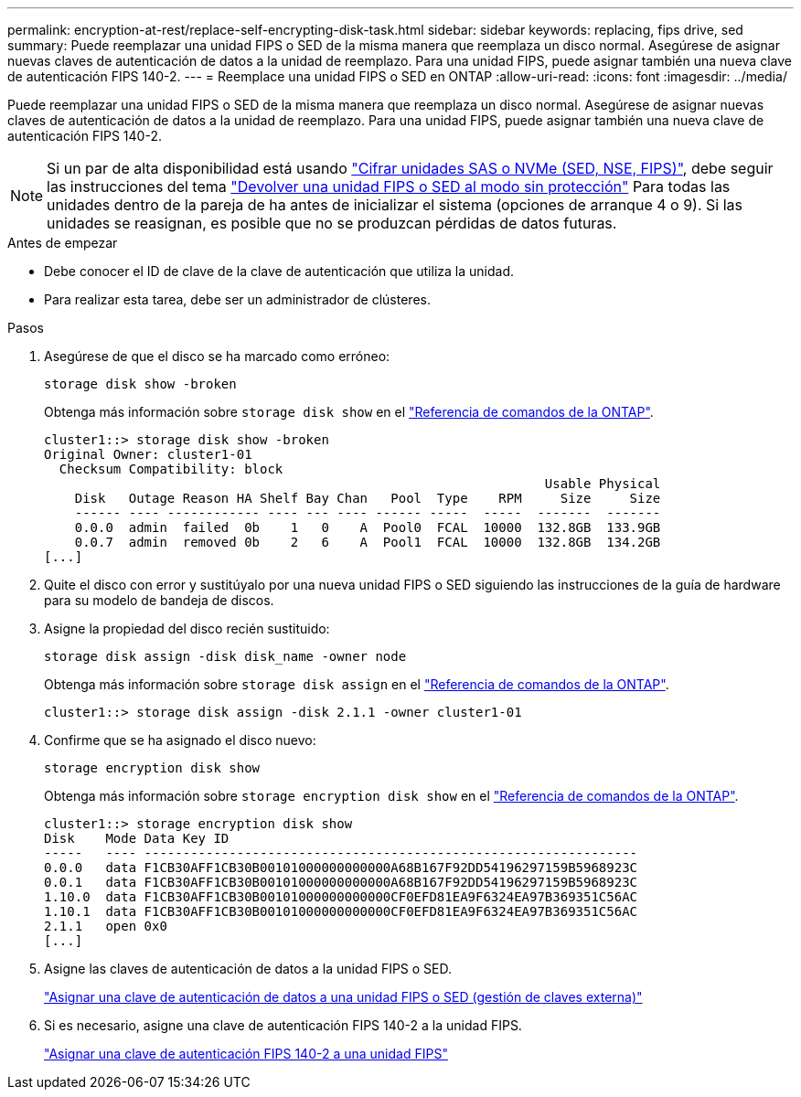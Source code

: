 ---
permalink: encryption-at-rest/replace-self-encrypting-disk-task.html 
sidebar: sidebar 
keywords: replacing, fips drive, sed 
summary: Puede reemplazar una unidad FIPS o SED de la misma manera que reemplaza un disco normal. Asegúrese de asignar nuevas claves de autenticación de datos a la unidad de reemplazo. Para una unidad FIPS, puede asignar también una nueva clave de autenticación FIPS 140-2. 
---
= Reemplace una unidad FIPS o SED en ONTAP
:allow-uri-read: 
:icons: font
:imagesdir: ../media/


[role="lead"]
Puede reemplazar una unidad FIPS o SED de la misma manera que reemplaza un disco normal. Asegúrese de asignar nuevas claves de autenticación de datos a la unidad de reemplazo. Para una unidad FIPS, puede asignar también una nueva clave de autenticación FIPS 140-2.


NOTE: Si un par de alta disponibilidad está usando link:https://docs.netapp.com/us-en/ontap/encryption-at-rest/support-storage-encryption-concept.html["Cifrar unidades SAS o NVMe (SED, NSE, FIPS)"], debe seguir las instrucciones del tema link:https://docs.netapp.com/us-en/ontap/encryption-at-rest/return-seds-unprotected-mode-task.html["Devolver una unidad FIPS o SED al modo sin protección"] Para todas las unidades dentro de la pareja de ha antes de inicializar el sistema (opciones de arranque 4 o 9). Si las unidades se reasignan, es posible que no se produzcan pérdidas de datos futuras.

.Antes de empezar
* Debe conocer el ID de clave de la clave de autenticación que utiliza la unidad.
* Para realizar esta tarea, debe ser un administrador de clústeres.


.Pasos
. Asegúrese de que el disco se ha marcado como erróneo:
+
`storage disk show -broken`

+
Obtenga más información sobre `storage disk show` en el link:https://docs.netapp.com/us-en/ontap-cli/storage-disk-show.html["Referencia de comandos de la ONTAP"^].

+
[listing]
----
cluster1::> storage disk show -broken
Original Owner: cluster1-01
  Checksum Compatibility: block
                                                                 Usable Physical
    Disk   Outage Reason HA Shelf Bay Chan   Pool  Type    RPM     Size     Size
    ------ ---- ------------ ---- --- ---- ------ -----  -----  -------  -------
    0.0.0  admin  failed  0b    1   0    A  Pool0  FCAL  10000  132.8GB  133.9GB
    0.0.7  admin  removed 0b    2   6    A  Pool1  FCAL  10000  132.8GB  134.2GB
[...]
----
. Quite el disco con error y sustitúyalo por una nueva unidad FIPS o SED siguiendo las instrucciones de la guía de hardware para su modelo de bandeja de discos.
. Asigne la propiedad del disco recién sustituido:
+
`storage disk assign -disk disk_name -owner node`

+
Obtenga más información sobre `storage disk assign` en el link:https://docs.netapp.com/us-en/ontap-cli/storage-disk-assign.html["Referencia de comandos de la ONTAP"^].

+
[listing]
----
cluster1::> storage disk assign -disk 2.1.1 -owner cluster1-01
----
. Confirme que se ha asignado el disco nuevo:
+
`storage encryption disk show`

+
Obtenga más información sobre `storage encryption disk show` en el link:https://docs.netapp.com/us-en/ontap-cli/storage-encryption-disk-show.html["Referencia de comandos de la ONTAP"^].

+
[listing]
----
cluster1::> storage encryption disk show
Disk    Mode Data Key ID
-----   ---- ----------------------------------------------------------------
0.0.0   data F1CB30AFF1CB30B00101000000000000A68B167F92DD54196297159B5968923C
0.0.1   data F1CB30AFF1CB30B00101000000000000A68B167F92DD54196297159B5968923C
1.10.0  data F1CB30AFF1CB30B00101000000000000CF0EFD81EA9F6324EA97B369351C56AC
1.10.1  data F1CB30AFF1CB30B00101000000000000CF0EFD81EA9F6324EA97B369351C56AC
2.1.1   open 0x0
[...]
----
. Asigne las claves de autenticación de datos a la unidad FIPS o SED.
+
link:assign-authentication-keys-seds-external-task.html["Asignar una clave de autenticación de datos a una unidad FIPS o SED (gestión de claves externa)"]

. Si es necesario, asigne una clave de autenticación FIPS 140-2 a la unidad FIPS.
+
link:assign-fips-140-2-authentication-key-task.html["Asignar una clave de autenticación FIPS 140-2 a una unidad FIPS"]


